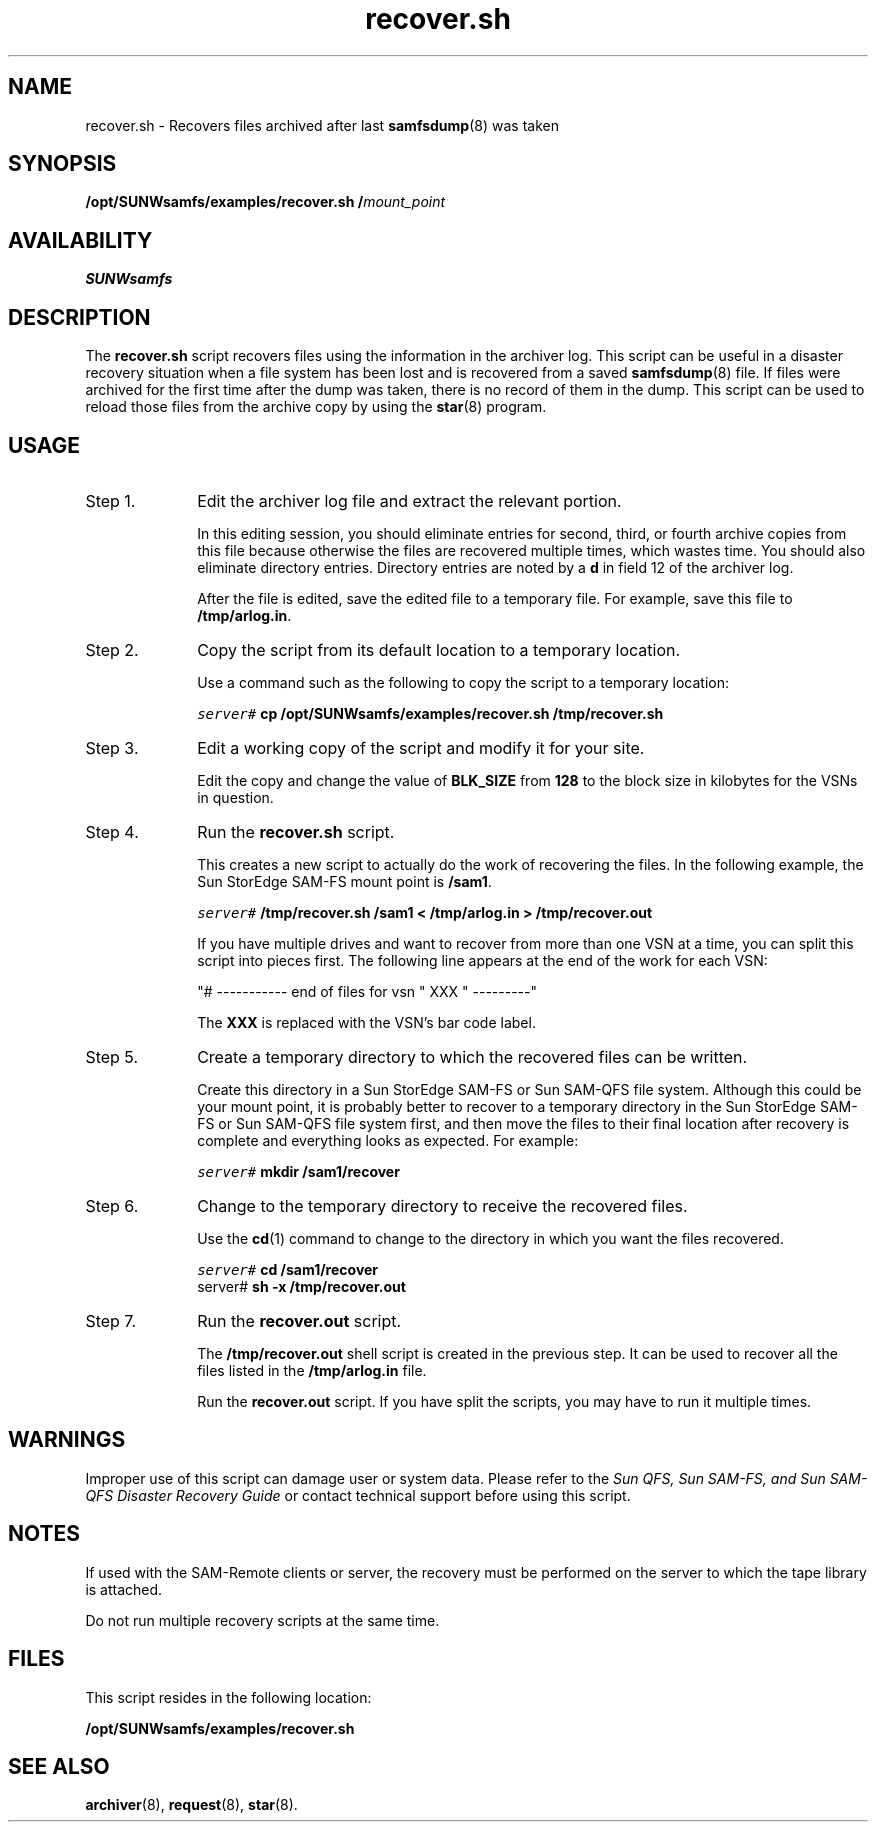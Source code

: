 .\" $Revision: 1.18 $
.ds ]W Sun Microsystems
.\" SAM-QFS_notice_begin
.\"
.\" CDDL HEADER START
.\"
.\" The contents of this file are subject to the terms of the
.\" Common Development and Distribution License (the "License").
.\" You may not use this file except in compliance with the License.
.\"
.\" You can obtain a copy of the license at pkg/OPENSOLARIS.LICENSE
.\" or https://illumos.org/license/CDDL.
.\" See the License for the specific language governing permissions
.\" and limitations under the License.
.\"
.\" When distributing Covered Code, include this CDDL HEADER in each
.\" file and include the License file at pkg/OPENSOLARIS.LICENSE.
.\" If applicable, add the following below this CDDL HEADER, with the
.\" fields enclosed by brackets "[]" replaced with your own identifying
.\" information: Portions Copyright [yyyy] [name of copyright owner]
.\"
.\" CDDL HEADER END
.\"
.\" Copyright 2009 Sun Microsystems, Inc.  All rights reserved.
.\" Use is subject to license terms.
.\"
.\" SAM-QFS_notice_end
.nh
.na
.TH recover.sh 8 "14 Jan 2004"
.SH NAME
recover.sh \- Recovers files archived after last \fBsamfsdump\fR(8) was taken
.SH SYNOPSIS
\fB/opt/SUNWsamfs/examples/recover.sh\fR
\fB/\fImount_point\fR
.SH AVAILABILITY
\fBSUNWsamfs\fR
.SH DESCRIPTION
The \fBrecover.sh\fR script
recovers files using the information in the
archiver log.  This script can be useful in a disaster recovery situation when a file
system has been lost and is recovered from a saved \fBsamfsdump\fR(8) file.
If files were archived for the first time after the dump was taken,
there is no record of them in the dump.  This script can be used to reload
those files from the archive copy by using the \fBstar\fR(8) program.
.SH USAGE
.TP 10
Step 1.
Edit the archiver log file and extract the relevant portion.
.sp
In this editing session, you should eliminate entries for second,
third, or fourth archive
copies from this file because otherwise the files are recovered multiple
times, which wastes time.  You should also eliminate directory entries.
Directory entries are noted by a \fBd\fR in field 12 of the archiver log.
.sp
After the file is edited, save the edited file to a temporary file.  For
example, save this file to \fB/tmp/arlog.in\fR.
.TP
Step 2.
Copy the script from its default location to a temporary location.
.sp
Use a command such as the following to copy the script to a temporary
location:
.sp
.nf
.ft CO
server# \fBcp /opt/SUNWsamfs/examples/recover.sh /tmp/recover.sh\fR
.ft
.fi
.TP   
\fRStep 3.\fR
Edit a working copy of the script and modify it for your site.
.sp
Edit the copy and change the value of \fBBLK_SIZE\fR from \fB128\fR to
the block size in kilobytes for the VSNs in question.
.TP
Step 4.
Run the \fBrecover.sh\fR script.
.sp
This creates a new script to actually do the work of 
recovering the files.
In the following example, the Sun StorEdge \%SAM-FS mount point is \fB/sam1\fR.
.sp
.ft CO
.nf
server# \fB/tmp/recover.sh /sam1 < /tmp/arlog.in > /tmp/recover.out\fR
.ft
.fi
.sp
\fRIf you have multiple drives and want to recover from more than one
VSN at a time, you can split this script into pieces first.  The following
line appears at the end of the work for each VSN:
.sp
"#  ----------- end of files for vsn " XXX " ---------"
.sp
The \fBXXX\fR is replaced with the VSN's bar code label.
.TP
Step 5.
Create a temporary directory to which the recovered files can be written.
.sp
Create this directory in a Sun StorEdge \%SAM-FS or Sun \%SAM-QFS file system.
Although
this could be your mount point, it is probably better to recover to a
temporary directory in the Sun
StorEdge \%SAM-FS or Sun \%SAM-QFS file system first, 
and then move the files to 
their final location after recovery is complete and everything looks as
expected.
For example:
.sp
.ft CO
server# \fBmkdir /sam1/recover\fR
.ft
.TP
\fRStep 6.
Change to the temporary directory to receive the recovered files.
.sp
Use the \fBcd\fR(1) command to change to the
directory in which you want the files recovered.
.sp
.nf
.ft CO
server# \fBcd /sam1/recover\fR
server# \fBsh -x /tmp/recover.out\fR
.ft
.fi
.TP
\fRStep 7.
Run the \fBrecover.out\fR script.
.sp
The \fB/tmp/recover.out\fR shell script is created in the previous step.  It
can be used to recover all the files listed in the \fB/tmp/arlog.in\fR file.
.sp
Run the \fBrecover.out\fR script.  If you have split the scripts, you may have
to run it multiple times.
.SH WARNINGS
Improper use of this script can damage user or system data.
Please refer to the \fISun QFS, Sun \%SAM-FS, and Sun \%SAM-QFS Disaster
Recovery Guide\fR or contact technical support before using this script.
.SH NOTES
If used with the \%SAM-Remote clients or server,
the recovery must be performed on the server
to which the tape library is attached.
.PP
Do not run multiple recovery scripts at the same time.
.SH FILES
This script resides in the following location:
.PP
.B /opt/SUNWsamfs/examples/recover.sh
.SH SEE ALSO
\fBarchiver\fR(8),
\fBrequest\fR(8),
\fBstar\fR(8).
